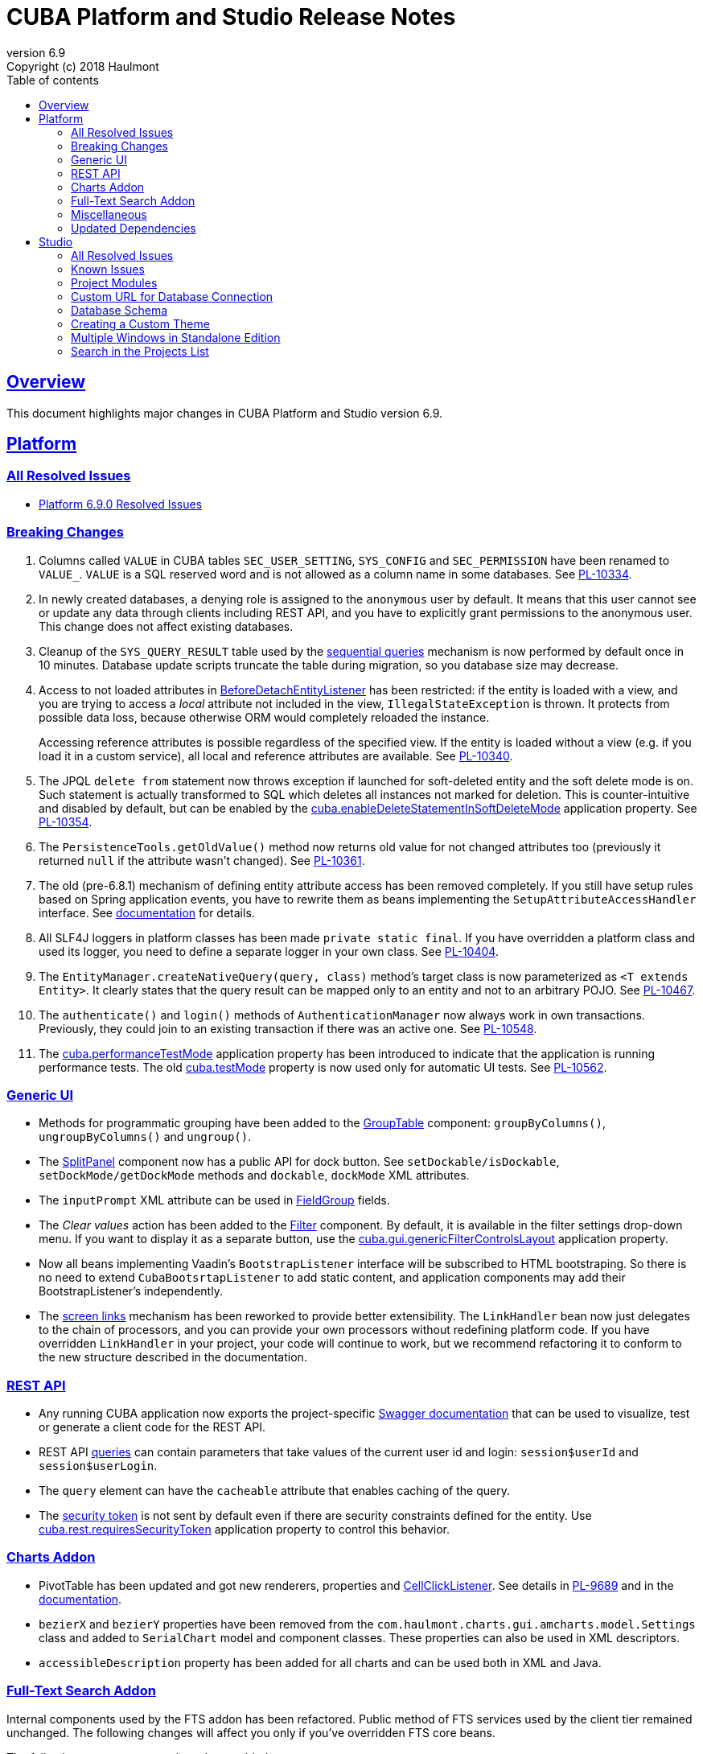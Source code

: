 = CUBA Platform and Studio Release Notes
:toc: left
:toc-title: Table of contents
:toclevels: 6
:sectnumlevels: 6
:stylesheet: cuba.css
:linkcss:
:source-highlighter: coderay
:imagesdir: ./img
:stylesdir: ./styles
:sourcesdir: ../../source
:doctype: book
:sectlinks:
:sectanchors:
:lang: en
:revnumber: 6.9
:version-label: Version
:revremark: Copyright (c) 2018 Haulmont
:youtrack: https://youtrack.cuba-platform.com
:manual: https://doc.cuba-platform.com/manual-{revnumber}
:manual_app_props: https://doc.cuba-platform.com/manual-{revnumber}/app_properties_reference.html#
:reporting: https://doc.cuba-platform.com/reporting-{revnumber}
:charts: https://doc.cuba-platform.com/charts-{revnumber}

:!sectnums:

[[overview]]
== Overview

This document highlights major changes in CUBA Platform and Studio version {revnumber}.

[[platform]]
== Platform

=== All Resolved Issues

* https://youtrack.cuba-platform.com/issues/PL?q=Milestone:%20%7BRelease%206.9%7D%20State:%20Fixed,%20Verified%20Fix%20versions:%206.9.0%20Affected%20versions:%20-SNAPSHOT%20sort%20by:%20created%20asc[Platform 6.9.0 Resolved Issues]


[[platform_breaking_changes]]
=== Breaking Changes

. Columns called `VALUE` in CUBA tables `SEC_USER_SETTING`, `SYS_CONFIG` and `SEC_PERMISSION` have been renamed to `VALUE_`. `VALUE` is a SQL reserved word and is not allowed as a column name in some databases. See {youtrack}/issue/PL-10334[PL-10334].

. In newly created databases, a denying role is assigned to the `anonymous` user by default. It means that this user cannot see or update any data through clients including REST API, and you have to explicitly grant permissions to the anonymous user. This change does not affect existing databases.

. Cleanup of the `SYS_QUERY_RESULT` table used by the {manual}/query_from_selected.html[sequential queries] mechanism is now performed by default once in 10 minutes. Database update scripts truncate the table during migration, so you database size may decrease.

. Access to not loaded attributes in {manual}/entity_listeners.html[BeforeDetachEntityListener] has been restricted: if the entity is loaded with a view, and you are trying to access a _local_ attribute not included in the view, `IllegalStateException` is thrown. It protects from possible data loss, because otherwise ORM would completely reloaded the instance.
+
Accessing reference attributes is possible regardless of the specified view. If the entity is loaded without a view (e.g. if you load it in a custom service), all local and reference attributes are available. See {youtrack}/issue/PL-10340[PL-10340].

. The JPQL `delete from` statement now throws exception if launched for soft-deleted entity and the soft delete mode is on. Such statement is actually transformed to SQL which deletes all instances not marked for deletion. This is counter-intuitive and disabled by default, but can be enabled by the {manual}/app_properties_reference.html#cuba.enableDeleteStatementInSoftDeleteMode[cuba.enableDeleteStatementInSoftDeleteMode] application property. See {youtrack}/issue/PL-10354[PL-10354].

. The `PersistenceTools.getOldValue()` method now returns old value for not changed attributes too (previously it returned `null` if the attribute wasn't changed). See {youtrack}/issue/PL-10361[PL-10361].

. The old (pre-6.8.1) mechanism of defining entity attribute access has been removed completely. If you still have setup rules based on Spring application events, you have to rewrite them as beans implementing the `SetupAttributeAccessHandler` interface. See {manual}/entity_attribute_access.html[documentation] for details.

. All SLF4J loggers in platform classes has been made `private static final`. If you have overridden a platform class and used its logger, you need to define a separate logger in your own class. See {youtrack}/issue/PL-10404[PL-10404].

. The `EntityManager.createNativeQuery(query, class)` method's target class is now parameterized as `<T extends Entity>`. It clearly states that the query result can be mapped only to an entity and not to an arbitrary POJO. See {youtrack}/issue/PL-10467[PL-10467].

. The `authenticate()` and `login()` methods of `AuthenticationManager` now always work in own transactions. Previously, they could join to an existing transaction if there was an active one. See {youtrack}/issue/PL-10548[PL-10548].

. The {manual}/app_properties_reference.html#cuba.performanceTestMode[cuba.performanceTestMode] application property has been introduced to indicate that the application is running performance tests. The old {manual}/app_properties_reference.html#cuba.testMode[cuba.testMode] property is now used only for automatic UI tests. See {youtrack}/issue/PL-10562[PL-10562].

[[gui]]
=== Generic UI

* Methods for programmatic grouping have been added to the {manual}/gui_GroupTable.html[GroupTable] component: `groupByColumns()`, `ungroupByColumns()` and `ungroup()`.

* The {manual}/gui_SplitPanel.html[SplitPanel] component now has a public API for dock button. See `setDockable/isDockable`, `setDockMode/getDockMode` methods and `dockable`, `dockMode` XML attributes.

* The `inputPrompt` XML attribute can be used in {manual}/gui_FieldGroup.html[FieldGroup] fields.

* The _Clear values_ action has been added to the {manual}/gui_Filter.html[Filter] component. By default, it is available in the filter settings drop-down menu. If you want to display it as a separate button, use the {manual}/app_properties_reference.html#cuba.gui.genericFilterControlsLayout[cuba.gui.genericFilterControlsLayout] application property.

* Now all beans implementing Vaadin's `BootstrapListener` interface will be subscribed to HTML bootstraping. So there is no need to extend `CubaBootsrtapListener` to add static content, and application components may add their BootstrapListener's  independently.

* The {manual}/link_to_screen.html[screen links] mechanism has been reworked to provide better extensibility. The `LinkHandler` bean now just delegates to the chain of processors, and you can provide your own processors without redefining platform code. If you have overridden `LinkHandler` in your project, your code will continue to work, but we recommend refactoring it to conform to the new structure described in the documentation.

[[rest]]
=== REST API

* Any running CUBA application now exports the project-specific {manual}/rest_swagger.html[Swagger documentation] that can be used to visualize, test or generate a client code for the REST API.

* REST API {manual}/rest_api_v2_queries_config.html[queries] can contain parameters that take values of the current user id and login: `session$userId` and `session$userLogin`.

* The `query` element can have the `cacheable` attribute that enables caching of the query.

* The {manual}/rest_api_v2_security_constraints.html[security token] is not sent by default even if there are security constraints defined for the entity. Use {manual}/app_properties_reference.html#cuba.rest.requiresSecurityToken[cuba.rest.requiresSecurityToken] application property to control this behavior.

[[charts]]
=== Charts Addon

* PivotTable has been updated and got new renderers, properties and {charts}/pivotTable.html#chart_PivotTable_CellClickListener[CellClickListener]. See details in {youtrack}/issue/PL-9689[PL-9689] and in the {charts}/pivotTable.html[documentation].

* `bezierX` and `bezierY` properties have been removed from the `com.haulmont.charts.gui.amcharts.model.Settings` class and added to `SerialChart` model and component classes. These properties can also be used in XML descriptors.

* `accessibleDescription` property has been added for all charts and can be used both in XML and Java.

[[fts]]
=== Full-Text Search Addon

Internal components used by the FTS addon has been refactored. Public method of FTS services used by the client tier remained unchanged. The following changes will affect you only if you've overridden FTS core beans.

The following new components have been added:

* `IndexWriterProvider` - a class that is used for getting an instance of Lucene `IndexWriter`. Previously a new `IndexWriter` was created for each write operation. Now a single `IndexWriter` is opened and used for all index modifications. See the class Javadoc for details.

* `IndexSearcherProvider` - a class that is used for obtaining instances of Lucene `IndexSearcher` using the `SearcherManager`.

* `DirectoryProvider` - a class that is used for getting an instance of the Lucene index Directory.

* `EntityDescrsManager` - a class that is used for getting an information about what entities and their attributes must be indexed by the FTS

* `LuceneIndexMaintenance` - a class that contains methods for Lucene index maintenance.

[[misc]]
=== Miscellaneous

* {manual}/entity_log.html[Entity Log] now supports embedded attributes. On the _Entity Log > Setup_ tab, attributes of embedded entities are displayed after the dot. For example, if `Employee` entity contains `Address` embeddable entity, you will be able to set up logging of `Address` attributes like `address.zip`, `address.line1`, etc.

* The `@Secret` annotation can be used on a property of a {manual}/config_interface_usage.html[configuration interface] in order to mask its value on the _Administration > Application Properties_ screen.

* The `NEW` operator is now supported in JPQL select queries, for example:
+
----
select new com.company.example.CustomerDetails(c.id, c.status) from app$Customer c
----

* In the {manual}/background_tasks.html[background tasks] mechanism, `isCancelled()` method has been added to the `TaskLifeCycle` interface. It returns true if the task was interrupted by calling its `cancel()` method.

* Default methods can be used in {manual}/config_interfaces.html[configuration interfaces]. See an example in the {youtrack}/issue/PL-10565[issue].

[[upd_dep]]
=== Updated Dependencies

Java:

----
com.fasterxml.jackson = 2.9.4
com.google.code.gson/gson = 2.8.2
com.google.gwt = 2.8.2
com.vaadin = 7.7.13.cuba.8
javax.servlet/javax.servlet-api = 3.1.0
org.apache.commons/commons-pool2 = 2.4.3
org.apache.httpcomponents/fluent-hc = 4.5.5
org.apache.httpcomponents/httpclient = 4.5.5
org.apache.httpcomponents/httpcore = 4.4.9
org.apache.httpcomponents/httpmime = 4.5.4
org.apache.lucene = 7.2.1
org.apache.tika/tika-parsers = 1.17
org.codehaus.groovy/groovy-all = 2.4.13
org.springframework = 4.3.14.RELEASE
org.springframework.ldap/spring-ldap-core = 2.3.2.RELEASE
org.springframework.security = 4.2.4.RELEASE
org.thymeleaf = 3.0.9.RELEASE
----

JavaScript:

----
org.webjars.bower/pivottable = 2.20.0.cuba.0
org.webjars/amcharts = 3.21.12.cuba.1
----

[[studio]]
== Studio

=== All Resolved Issues

* https://youtrack.cuba-platform.com/issues/STUDIO?q=Milestone:%20%7BRelease%206.9%7D%20State:%20Fixed,%20Verified%20Fix%20versions:%206.9.0%20Affected%20versions:%20-SNAPSHOT%20sort%20by:%20created%20asc[Studio 6.9.0 Resolved Issues]

[[studio_known_issues]]
=== Known Issues

If you use in-place update in Studio SE on macOS, it will completely replace your application folder. If you previously added some JDBC drivers to `/Applications/Cuba Studio SE.app/Contents/Resources/app/studio/lib`, they will be lost and you will have to add them again.

[[studio_modules]]
=== Project Modules

Studio now creates new projects with `global`, `core` and `web` modules (no `gui`). If you need to share some UI code between web and desktop clients, create `gui` and `desktop` modules using the _Manage modules_ link on the _Project properties_ panel.

You can also remove the standard `core` or `web` modules from the project. It makes sense if you work on an {manual}/app_components.html[application component] that provides functionality on a single tier only: web client or middleware.

[[studio_custom_db_url]]
=== Custom URL for Database Connection

If you need to provide the database connection URL in a non-standard format like Oracle's SID format, use the _Custom database URL_ checkbox when editing the project properties:

image::studio_db_url.png[align="center", width=659]

In this case, in addition to the URL, you have to provide also the database host and name, as they are used by Studio separately.

[[studio_db_schema]]
=== Database Schema

. Tables can have names without the project namespace prefix. As long as you have selected the _Generate DDL_ checkbox on the entity page, Studio will generate init and update scripts for this table. However, if you delete the entity, Studio won't create the corresponding `drop table` script, and you will have to do it yourself.

. Tables can have names in mixed case. In this case, enclose the table name in double quotes escaped with back slashes, for example:
+
image::studio_table_name.png[align="center", width=487]
+
Tables with mixed case names are also supported when generating model from an existing database.

. In the previous version (6.8), we introduced the http://files.cuba-platform.com/cuba/release-notes/6.8/#safe_db_updates[Safe Database Updates] feature. Now you can turn it off using the _Generate DROP statements in separate update scripts_ on the _Help > Settings_ page and have simple update scripts without intermediate renaming of dropped columns.

. When creating names for foreign key constraints and indexes, Studio adds `++_ON_++` between table names. For example, `FK_FOO_ON_BAR` or `IDX_FOO_ON_BAR`. This reduces the risk of name collisions.
+
When you first time open an existing project, Studio will ask you whether you want to enable this feature for the project. If you turn it on, your existing database init scripts may be changed according to the new rules.

[[studio_custom_theme]]
=== Creating a Custom Theme

Studio can now scaffold a new theme for you as described in the {manual}/web_theme_creation.html[platform documentation]. Click the _Manage theme > Create custom theme_ link on the _Project properties_ panel, and Studio will ask you the new theme name and what existing theme should be a base for the new one. After that, the new theme files will be created and you will be able to edit SCSS files in IDE and theme variables right in Studio.

[[studio_se_multi_windows]]
=== Multiple Windows in Standalone Edition

Now you can open multiple windows with different projects in a single Studio SE application. Just press Ctrl+N on Windows and Linux or Cmd+N on macOS.

image::studio_windows.png[align="center", width=716]

[[studio_search_projects]]
=== Search in the Projects List

As Standalone Edition became the primary distribution of Studio, we could no longer rely on browser search and added the search button to the list of projects:

image::studio_search.png[align="center", width=833]
